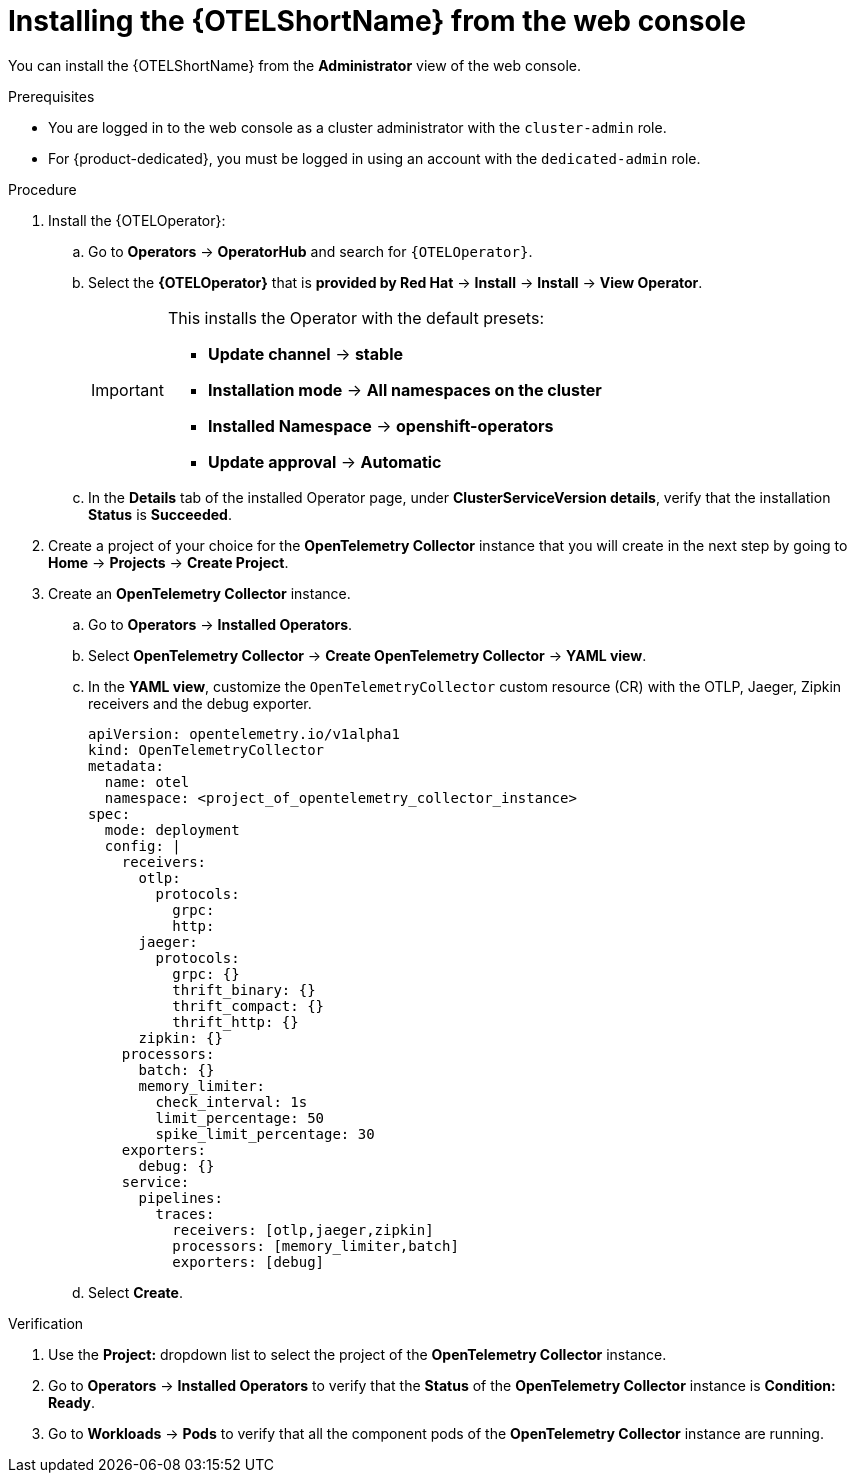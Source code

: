 // Module included in the following assemblies:
//
// * observability/otel/otel-installing.adoc 

:_mod-docs-content-type: PROCEDURE
[id="installing-otel-by-using-the-web-console_{context}"]
= Installing the {OTELShortName} from the web console

You can install the {OTELShortName} from the *Administrator* view of the web console.

.Prerequisites

* You are logged in to the web console as a cluster administrator with the `cluster-admin` role.

* For {product-dedicated}, you must be logged in using an account with the `dedicated-admin` role.

.Procedure

. Install the {OTELOperator}:

.. Go to *Operators* -> *OperatorHub* and search for `{OTELOperator}`.

.. Select the *{OTELOperator}* that is *provided by Red Hat* -> *Install* -> *Install* -> *View Operator*.
+
[IMPORTANT]
====
This installs the Operator with the default presets:

* *Update channel* -> *stable*
* *Installation mode* -> *All namespaces on the cluster*
* *Installed Namespace* -> *openshift-operators*
* *Update approval* -> *Automatic*
====

.. In the *Details* tab of the installed Operator page, under *ClusterServiceVersion details*, verify that the installation *Status* is *Succeeded*.

. Create a project of your choice for the *OpenTelemetry Collector* instance that you will create in the next step by going to *Home* -> *Projects* -> *Create Project*.

. Create an *OpenTelemetry Collector* instance.

.. Go to *Operators* -> *Installed Operators*.

.. Select *OpenTelemetry Collector* -> *Create OpenTelemetry Collector* -> *YAML view*.

.. In the *YAML view*, customize the `OpenTelemetryCollector` custom resource (CR) with the OTLP, Jaeger, Zipkin receivers and the debug exporter.
+
[source,yaml]
----
apiVersion: opentelemetry.io/v1alpha1
kind: OpenTelemetryCollector
metadata:
  name: otel
  namespace: <project_of_opentelemetry_collector_instance>
spec:
  mode: deployment
  config: |
    receivers:
      otlp:
        protocols:
          grpc:
          http:
      jaeger:
        protocols:
          grpc: {}
          thrift_binary: {}
          thrift_compact: {}
          thrift_http: {}
      zipkin: {}
    processors:
      batch: {}
      memory_limiter:
        check_interval: 1s
        limit_percentage: 50
        spike_limit_percentage: 30
    exporters:
      debug: {}
    service:
      pipelines:
        traces:
          receivers: [otlp,jaeger,zipkin]
          processors: [memory_limiter,batch]
          exporters: [debug]
----

.. Select *Create*.

.Verification

. Use the *Project:* dropdown list to select the project of the *OpenTelemetry Collector* instance.

. Go to *Operators* -> *Installed Operators* to verify that the *Status* of the *OpenTelemetry Collector* instance is *Condition: Ready*.

. Go to *Workloads* -> *Pods* to verify that all the component pods of the *OpenTelemetry Collector* instance are running.
